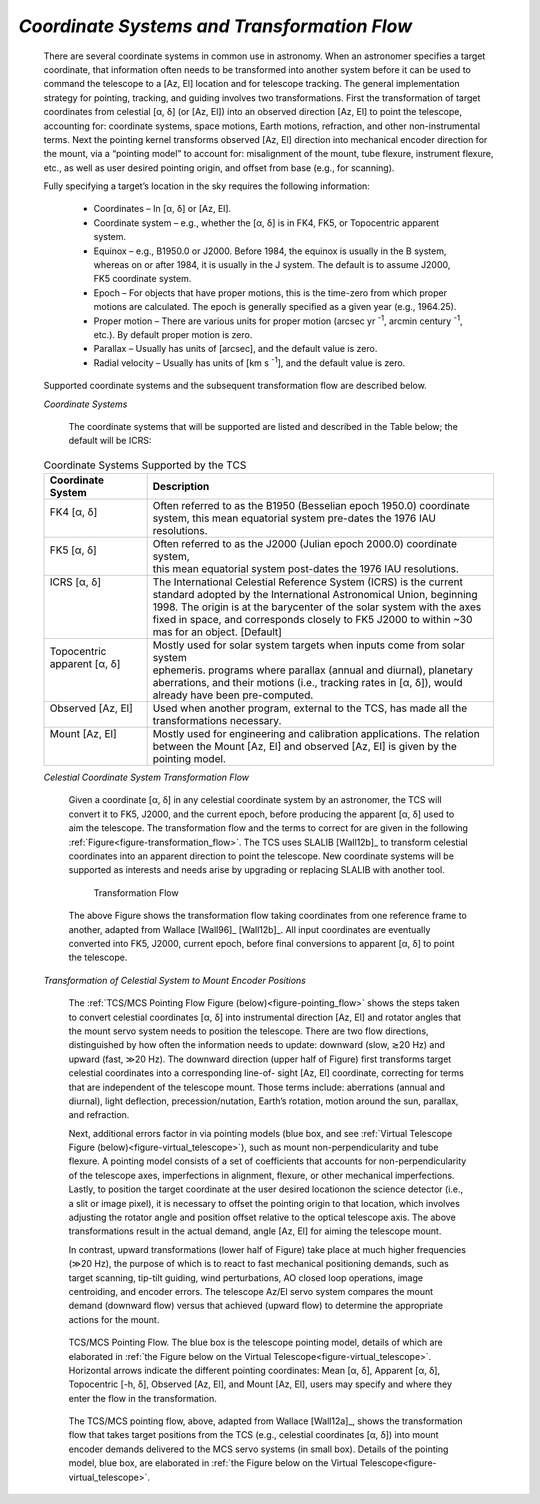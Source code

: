 
*Coordinate Systems and Transformation Flow*
............................................

  There are several coordinate systems in common use in astronomy.  When an
  astronomer specifies a target coordinate, that information often needs to be
  transformed into another system before it can be used to command the telescope
  to a [Az, El] location and for telescope tracking.  The general implementation
  strategy for pointing, tracking, and guiding involves two transformations.
  First the transformation of target coordinates from celestial [α, δ] (or [Az,
  El]) into an observed direction [Az, El] to point the telescope, accounting for:
  coordinate systems, space motions, Earth motions, refraction, and other
  non-instrumental terms.  Next the pointing kernel transforms observed [Az, El]
  direction into mechanical encoder direction for the mount, via a “pointing
  model” to account for: misalignment of the mount, tube flexure, instrument
  flexure, etc., as well as user desired pointing origin, and offset from base
  (e.g., for scanning).

  Fully specifying a target’s location in the sky requires the following
  information:

    * Coordinates – In [α, δ] or [Az, El].

    * Coordinate system – e.g., whether the [α, δ] is in FK4, FK5, or Topocentric
      apparent system.

    * Equinox – e.g., B1950.0 or J2000.  Before 1984, the equinox is usually in
      the B system, whereas on or after 1984, it is usually in the J system.  The
      default is to assume J2000, FK5 coordinate system.

    * Epoch – For objects that have proper motions, this is the time-zero from
      which proper motions are calculated.  The epoch is generally specified as a
      given year (e.g., 1964.25).  

    * Proper motion – There are various units for proper motion (arcsec yr
      :sup:`-1`, arcmin century :sup:`-1`, etc.).  By default proper motion is
      zero.

    * Parallax – Usually has units of [arcsec], and the default value is zero.

    * Radial velocity – Usually has units of [km s :sup:`-1`], and the default
      value is zero.

  Supported coordinate systems and the subsequent transformation flow are
  described below.

  *Coordinate Systems*

    The coordinate systems that will be supported are listed and described in
    the Table below; the default will be ICRS:

  .. table:: Coordinate Systems Supported by the TCS

    +---------------------------+---------------------------------------------------------------------------+
    |  Coordinate System        |  Description                                                              |
    +===========================+===========================================================================+
    | | FK4 [α, δ]              | | Often referred to as the B1950 (Besselian epoch 1950.0) coordinate      |
    | |                         | | system, this mean equatorial system pre-dates the 1976 IAU resolutions. |
    +---------------------------+---------------------------------------------------------------------------+
    | | FK5 [α, δ]              | | Often referred to as the J2000 (Julian epoch 2000.0) coordinate system, |
    | |                         | | this mean equatorial system post-dates the 1976 IAU resolutions.        |
    +---------------------------+---------------------------------------------------------------------------+
    | | ICRS [α, δ]             | | The International Celestial Reference System (ICRS) is the current      |
    | |                         | | standard adopted by the International Astronomical Union, beginning     |
    | |                         | | 1998. The origin is at the barycenter of the solar system with the axes |
    | |                         | | fixed in space, and corresponds closely to FK5 J2000 to within ~30      |
    | |                         | | mas for an object. [Default]                                            |
    +---------------------------+---------------------------------------------------------------------------+
    | | Topocentric             | | Mostly used for solar system targets when inputs come from solar system |
    | | apparent [α, δ]         | | ephemeris.  programs where parallax (annual and diurnal), planetary     |
    | |                         | | aberrations, and their motions (i.e., tracking rates in [α, δ]), would  |
    | |                         | | already have been pre-computed.                                         |
    +---------------------------+---------------------------------------------------------------------------+
    | | Observed [Az, El]       | | Used when another program, external to the TCS, has made all the        |
    | |                         | | transformations necessary.                                              |
    +---------------------------+---------------------------------------------------------------------------+
    | | Mount [Az, El]          | | Mostly used for engineering and calibration applications. The relation  |
    | |                         | | between the Mount [Az, El] and observed [Az, El] is given by the        |
    | |                         | | pointing model.                                                         |
    +---------------------------+---------------------------------------------------------------------------+

  *Celestial Coordinate System Transformation Flow*

    Given a coordinate [α, δ] in any celestial coordinate system by an astronomer,
    the TCS will convert it to FK5, J2000, and the current epoch, before producing
    the apparent [α, δ] used to aim the telescope. The transformation flow and the
    terms to correct for are given in the following
    :ref:`Figure<figure-transformation_flow>`. The TCS uses SLALIB [Wall12b]_ to
    transform celestial coordinates into an apparent direction to point the
    telescope. New coordinate systems will be supported as interests and needs
    arise by upgrading or replacing SLALIB with another tool.

    .. _figure-transformation_flow:

    .. figure:: _static/tcs-transformation-flow.png

       Transformation Flow

    The above Figure shows the transformation flow taking coordinates from one
    reference frame to another, adapted from Wallace [Wall96]_ [Wall12b]_. All
    input coordinates are eventually converted into FK5, J2000, current epoch,
    before final conversions to apparent [α, δ] to point the telescope.

  *Transformation of Celestial System to Mount Encoder Positions*

    The :ref:`TCS/MCS Pointing Flow Figure (below)<figure-pointing_flow>` shows
    the steps taken to convert celestial coordinates [α, δ] into instrumental
    direction [Az, El] and rotator angles that the mount servo system needs to
    position the telescope. There are two flow directions, distinguished by how
    often the information needs to update: downward (slow, ≳20 Hz) and upward
    (fast, ≫20 Hz). The downward direction (upper half of Figure) first transforms
    target celestial coordinates into a corresponding line-of- sight [Az, El]
    coordinate, correcting for terms that are independent of the telescope mount.
    Those terms include: aberrations (annual and diurnal), light deflection,
    precession/nutation, Earth’s rotation, motion around the sun, parallax, and
    refraction.

    Next, additional errors factor in via pointing models (blue box, and see
    :ref:`Virtual Telescope Figure (below)<figure-virtual_telescope>`), such as
    mount non-perpendicularity and tube flexure. A pointing model consists of a
    set of coefficients that accounts for non-perpendicularity of the telescope
    axes, imperfections in alignment, flexure, or other mechanical imperfections.
    Lastly, to position the target coordinate at the user desired locationon the
    science detector (i.e., a slit or image pixel), it is necessary to offset the
    pointing origin to that location, which involves adjusting the rotator angle
    and position offset relative to the optical telescope axis. The above
    transformations result in the actual demand, angle [Az, El] for aiming the
    telescope mount.

    In contrast, upward transformations (lower half of Figure) take place at much
    higher frequencies (≫20 Hz), the purpose of which is to react to fast
    mechanical positioning demands, such as target scanning, tip-tilt guiding,
    wind perturbations, AO closed loop operations, image centroiding, and encoder
    errors.  The telescope Az/El servo system compares the mount demand (downward
    flow) versus that achieved (upward flow) to determine the appropriate actions
    for the mount.

    .. _figure-pointing_flow:

    .. figure:: _static/tcs-pointing-flow.png
       :align: center

       TCS/MCS Pointing Flow.  The blue box is the telescope pointing model,
       details of which are elaborated in :ref:`the Figure below on the Virtual
       Telescope<figure-virtual_telescope>`.  Horizontal arrows indicate the
       different pointing coordinates: Mean [α, δ], Apparent [α, δ], Topocentric
       [-h, δ], Observed [Az, El], and Mount [Az, El], users may specify and where
       they enter the flow in the transformation.

    The TCS/MCS pointing flow, above, adapted from Wallace [Wall12a]_, shows the
    transformation flow that takes target positions from the TCS (e.g., celestial
    coordinates [α, δ]) into mount encoder demands delivered to the MCS servo
    systems (in small box).  Details of the pointing model, blue box, are
    elaborated in :ref:`the Figure below on the Virtual
    Telescope<figure-virtual_telescope>`.


